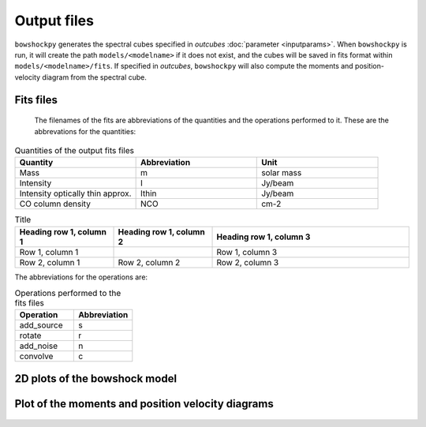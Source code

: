 Output files
================

``bowshockpy`` generates the spectral cubes specified in *outcubes* :doc:`parameter <inputparams>`. When ``bowshockpy`` is run, it will create the path ``models/<modelname>`` if it does not exist, and the cubes will be saved in fits format within ``models/<modelname>/fits``. If specified in *outcubes*, ``bowshockpy`` will also compute the moments and position-velocity diagram from the spectral cube.

Fits files
----------

 The filenames of the fits are abbreviations of the quantities and the operations performed to it. These are the abbrevations for the quantities:

.. list-table:: Quantities of the output fits files
   :widths: 10 10 10
   :header-rows: 1

   * - Quantity
     - Abbreviation
     - Unit
   * - Mass
     - m
     - solar mass
   * - Intensity
     - I
     - Jy/beam
   * - Intensity optically thin approx.
     - Ithin
     - Jy/beam
   * - CO column density
     - NCO
     - cm-2

.. list-table:: Title
   :widths: 25 25 50
   :header-rows: 1

   * - Heading row 1, column 1
     - Heading row 1, column 2
     - Heading row 1, column 3
   * - Row 1, column 1
     -
     - Row 1, column 3
   * - Row 2, column 1
     - Row 2, column 2
     - Row 2, column 3



The abbreviations for the operations are:

.. list-table:: Operations performed to the fits files
   :widths: 10 10
   :header-rows: 1

   * - Operation
     - Abbreviation
   * - add_source
     - s
   * - rotate
     - r
   * - add_noise
     - n
   * - convolve
     - c

2D plots of the bowshock model
------------------------------

.. figure:: 2D_1.png
    :alt: Bowshock model. This figure will be generate for each bowshock included in the cube

Plot of the moments and position velocity diagrams
--------------------------------------------------

.. figure:: momentsandpv_and_params_I_nc.png
    :alt: Moments and position-velocity diagram of the synthetic cube.